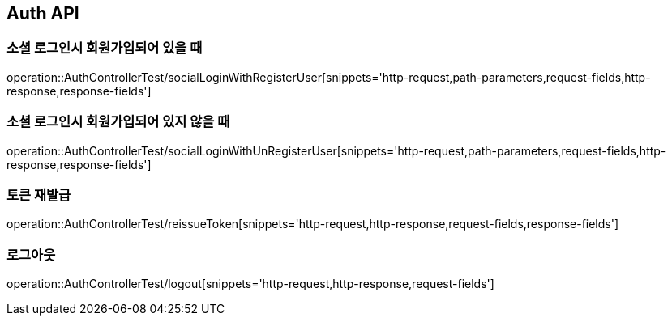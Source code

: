 [[Auth-API]]
== Auth API

[[Auth-Login-With-Register]]
=== 소셜 로그인시 회원가입되어 있을 때

operation::AuthControllerTest/socialLoginWithRegisterUser[snippets='http-request,path-parameters,request-fields,http-response,response-fields']

[[Auth-Login-Without-Register]]
=== 소셜 로그인시 회원가입되어 있지 않을 때

operation::AuthControllerTest/socialLoginWithUnRegisterUser[snippets='http-request,path-parameters,request-fields,http-response,response-fields']

[[Auth-Reissue-Token]]
=== 토큰 재발급

operation::AuthControllerTest/reissueToken[snippets='http-request,http-response,request-fields,response-fields']

[[Auth-Logout]]
=== 로그아웃

operation::AuthControllerTest/logout[snippets='http-request,http-response,request-fields']

